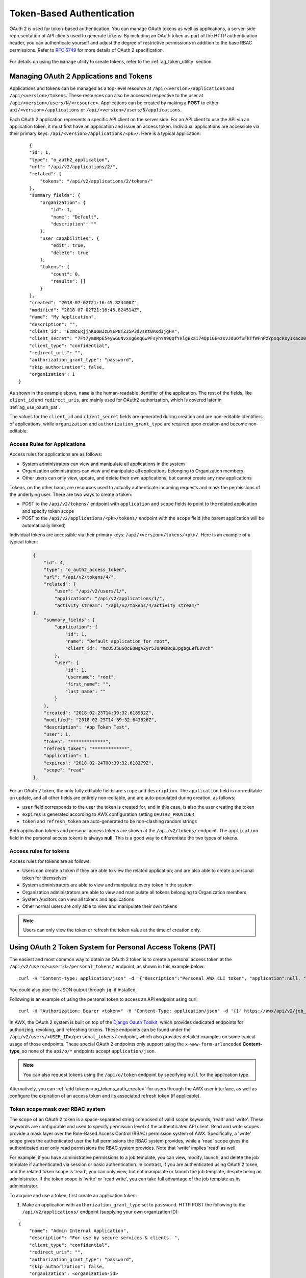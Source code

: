 .. _ag_oauth2_token_auth:

Token-Based Authentication 
==================================================


.. index::
    single: token-based authentication
    single: authentication


OAuth 2 is used for token-based authentication. You can manage OAuth tokens as well as applications, a server-side representation of API clients used to generate tokens. By including an OAuth token as part of the HTTP authentication header, you can authenticate yourself and adjust the degree of restrictive permissions in addition to the base RBAC permissions. Refer to `RFC 6749`_ for more details of OAuth 2 specification.

	.. _`RFC 6749`: https://tools.ietf.org/html/rfc6749

For details on using the ``manage`` utility to create tokens, refer to the :ref:`ag_token_utility` section. 


Managing OAuth 2 Applications and Tokens
------------------------------------------

Applications and tokens can be managed as a top-level resource at ``/api/<version>/applications`` and ``/api/<version>/tokens``. These resources can also be accessed respective to the user at ``/api/<version>/users/N/<resource>``. Applications can be created by making a **POST** to either ``api/<version>/applications`` or ``/api/<version>/users/N/applications``.

Each OAuth 2 application represents a specific API client on the server side. For an API client to use the API via an application token, it must first have an application and issue an access token. Individual applications are accessible via their primary keys: ``/api/<version>/applications/<pk>/``. Here is a typical application:

::

	{
        "id": 1,
        "type": "o_auth2_application",
        "url": "/api/v2/applications/2/",
        "related": {
            "tokens": "/api/v2/applications/2/tokens/"
        },
        "summary_fields": {
            "organization": {
                "id": 1,
                "name": "Default",
                "description": ""
            },
            "user_capabilities": {
                "edit": true,
                "delete": true
            },
            "tokens": {
                "count": 0,
                "results": []
            }
        },
        "created": "2018-07-02T21:16:45.824400Z",
        "modified": "2018-07-02T21:16:45.824514Z",
        "name": "My Application",
        "description": "",
        "client_id": "Ecmc6RjjhKUOWJzDYEP8TZ35P3dvsKt0AKdIjgHV",
        "client_secret": "7Ft7ym8MpE54yWGUNvxxg6KqGwPFsyhYn9QQfYHlgBxai74Qp1GE4zsvJduOfSFkTfWFnPzYpxqcRsy1KacD0HH0vOAQUDJDCidByMiUIH4YQKtGFM1zE1dACYbpN44E",
        "client_type": "confidential",
        "redirect_uris": "",
        "authorization_grant_type": "password",
        "skip_authorization": false,
        "organization": 1
    }


As shown in the example above, ``name`` is the human-readable identifier of the application. The rest of the fields, like ``client_id`` and ``redirect_uris``, are mainly used for OAuth2 authorization, which is covered later in :ref:`ag_use_oauth_pat`.

The values for the ``client_id`` and ``client_secret`` fields are generated during creation and are non-editable identifiers of applications, while ``organization`` and ``authorization_grant_type`` are required upon creation and become non-editable.


Access Rules for Applications
^^^^^^^^^^^^^^^^^^^^^^^^^^^^^^^^

Access rules for applications are as follows:

- System administrators can view and manipulate all applications in the system
- Organization administrators can view and manipulate all applications belonging to Organization members
- Other users can only view, update, and delete their own applications, but cannot create any new applications

Tokens, on the other hand, are resources used to actually authenticate incoming requests and mask the permissions of the underlying user. There are two ways to create a token: 

- POST to the ``/api/v2/tokens/`` endpoint with ``application`` and ``scope`` fields to point to the related application and specify token scope
- POST to the ``/api/v2/applications/<pk>/tokens/`` endpoint with the ``scope`` field (the parent application will be automatically linked)

Individual tokens are accessible via their primary keys: ``/api/<version>/tokens/<pk>/``. Here is an example of a typical token:

  .. code-block:: text

      {
          "id": 4,
          "type": "o_auth2_access_token",
          "url": "/api/v2/tokens/4/",
          "related": {
              "user": "/api/v2/users/1/",
              "application": "/api/v2/applications/1/",
              "activity_stream": "/api/v2/tokens/4/activity_stream/"
      },
          "summary_fields": {
              "application": {
                  "id": 1,
                  "name": "Default application for root",
                  "client_id": "mcU5J5uGQcEQMgAZyr5JUnM3BqBJpgbgL9fLOVch"
              },
              "user": {
                  "id": 1,
                  "username": "root",
                  "first_name": "",
                  "last_name": ""
              }
          },
          "created": "2018-02-23T14:39:32.618932Z",
          "modified": "2018-02-23T14:39:32.643626Z",
          "description": "App Token Test",
          "user": 1,
          "token": "*************",
          "refresh_token": "*************",
          "application": 1,
          "expires": "2018-02-24T00:39:32.618279Z",
          "scope": "read"
      },


For an OAuth 2 token, the only fully editable fields are ``scope`` and ``description``. The ``application`` field is non-editable on update, and all other fields are entirely non-editable, and are auto-populated during creation, as follows:

- ``user`` field corresponds to the user the token is created for, and in this case, is also the user creating the token
- ``expires`` is generated according to AWX configuration setting ``OAUTH2_PROVIDER``
- ``token`` and ``refresh_token`` are auto-generated to be non-clashing random strings

Both application tokens and personal access tokens are shown at the ``/api/v2/tokens/`` endpoint. The ``application`` field in the personal access tokens is always **null**. This is a good way to differentiate the two types of tokens.


Access rules for tokens
^^^^^^^^^^^^^^^^^^^^^^^^^

Access rules for tokens are as follows:

- Users can create a token if they are able to view the related application; and are also able to create a personal token for themselves
- System administrators are able to view and manipulate every token in the system
- Organization administrators are able to view and manipulate all tokens belonging to Organization members
- System Auditors can view all tokens and applications
- Other normal users are only able to view and manipulate their own tokens

.. note:: 
    Users can only view the token or refresh the token value at the time of creation only.

.. _ag_use_oauth_pat:

Using OAuth 2 Token System for Personal Access Tokens (PAT)
---------------------------------------------------------------

The easiest and most common way to obtain an OAuth 2 token is to create a personal access token at the ``/api/v2/users/<userid>/personal_tokens/`` endpoint, as shown in this example below:

::

    curl -H "Content-type: application/json" -d '{"description":"Personal AWX CLI token", "application":null, "scope":"write"}' https://<USERNAME>:<PASSWORD>@<AWX_SERVER>/api/v2/users/<USER_ID>/personal_tokens/ | python -m json.tool

You could also pipe the JSON output through ``jq``, if installed.


Following is an example of using the personal token to access an API endpoint using curl:

::

	curl -H "Authorization: Bearer <token>" -H "Content-Type: application/json" -d '{}' https://awx/api/v2/job_templates/5/launch/


In AWX, the OAuth 2 system is built on top of the `Django Oauth Toolkit`_, which provides dedicated endpoints for authorizing, revoking, and refreshing tokens. These endpoints can be found under the ``/api/v2/users/<USER_ID>/personal_tokens/`` endpoint, which also provides detailed examples on some typical usage of those endpoints. These special OAuth 2 endpoints only support using the ``x-www-form-urlencoded`` **Content-type**, so none of the ``api/o/*`` endpoints accept ``application/json``. 


.. _`Django Oauth Toolkit`: https://django-oauth-toolkit.readthedocs.io/en/latest/

.. note:: 
    You can also request tokens using the ``/api/o/token`` endpoint by specifying ``null`` for the application type.


Alternatively, you can :ref:`add tokens <ug_tokens_auth_create>` for users through the AWX user interface, as well as configure the expiration of an access token and its associated refresh token (if applicable).  

.. image:: ../common/images/configure-awx-system-misc-sys-token-expire.png


Token scope mask over RBAC system
^^^^^^^^^^^^^^^^^^^^^^^^^^^^^^^^^^^

The scope of an OAuth 2 token is a space-separated string composed of valid scope keywords, 'read' and 'write'. These keywords are configurable and used to specify permission level of the authenticated API client. Read and write scopes provide a mask layer over the Role-Based Access Control (RBAC) permission system of AWX. Specifically, a 'write' scope gives the authenticated user the full permissions the RBAC system provides, while a 'read' scope gives the authenticated user only read permissions the RBAC system provides. Note that 'write' implies 'read' as well.

For example, if you have administrative permissions to a job template, you can view, modify, launch, and delete the job template if authenticated via session or basic authentication. In contrast, if you are authenticated using OAuth 2 token, and the related token scope is 'read', you can only view, but not manipulate or launch the job template, despite being an administrator. If the token scope is 'write' or 'read write', you can take full advantage of the job template as its administrator. 


To acquire and use a token, first create an application token:

1.  Make an application with ``authorization_grant_type`` set to ``password``. HTTP POST the following to the ``/api/v2/applications/`` endpoint  (supplying your own organization ID):

::

    
    {
        "name": "Admin Internal Application",
        "description": "For use by secure services & clients. ",
        "client_type": "confidential",
        "redirect_uris": "",
        "authorization_grant_type": "password",
        "skip_authorization": false,
        "organization": <organization-id>
    }

2. Make a token and POST to the ``/api/v2/tokens/`` endpoint:

::

    {
        "description": "My Access Token",
        "application": <application-id>,
        "scope": "write"
    }

This returns a <token-value> that you can use to authenticate with for future requests (this will not be shown again).

3. Use the token to access a resource. The following uses curl as an example:

::

    curl -H "Authorization: Bearer <token-value>" -H "Content-Type: application/json" https://<awx>/api/v2/users/ 


The ``-k`` flag may be needed if you have not set up a CA yet and are using SSL.


To revoke a token, you can make a DELETE on the detail page for that token, using that token's ID. For example:

::

    curl -u <user>:<password> -X DELETE https://<awx>/api/v2/tokens/<pk>/


Similarly, using a token:

::

    curl -H "Authorization: Bearer <token-value>" -X DELETE https://<awx>/api/v2/tokens/<pk>/


.. _ag_oauth2_token_auth_grant_types:

Application Functions
-----------------------

This page lists OAuth 2 utility endpoints used for authorization, token refresh, and revoke. The ``/api/o/`` endpoints are not meant to be used in browsers and do not support HTTP GET. The endpoints prescribed here strictly follow RFC specifications for OAuth 2, so use that for detailed reference. The following is an example of the typical usage of these endpoints in AWX, in particular, when creating an application using various grant types:

   - Authorization Code
   - Password

.. note::

    You can perform any of the application functions described here using AWX user interface. Refer to the :ref:`ug_applications_auth` section of the |atu| for more detail.

 

Application using ``authorization code`` grant type
^^^^^^^^^^^^^^^^^^^^^^^^^^^^^^^^^^^^^^^^^^^^^^^^^^^^^

The application ``authorization code`` grant type should be used when access tokens need to be issued directly to an external application or service. 

.. note::

    You can only use the ``authorization code`` type to acquire an access token when using an application. When integrating an external webapp with AWX, that webapp may need to create OAuth2 Tokens on behalf of users in that other webapp. Creating an application in AWX with the ``authorization code`` grant type is the preferred way to do this because:

    - this allows an external application to obtain a token from AWX for a user, using their credentials.
    - compartmentalized tokens issued for a particular application allows those tokens to be easily managed (revoke all tokens associated with that application without having to revoke *all* tokens in the system, for example)

 To create an application named *AuthCodeApp* with the ``authorization-code`` grant type, perform a POST to the ``/api/v2/applications/`` endpoint:

::

    {
        "name": "AuthCodeApp",
        "user": 1,
        "client_type": "confidential",
        "redirect_uris": "http://<awx>/api/v2",
        "authorization_grant_type": "authorization-code",
        "skip_authorization": false
    }


    .. _`Django-oauth-toolkit simple test application`: http://django-oauth-toolkit.herokuapp.com/consumer/

The workflow that occurs when you issue a **GET** to the ``authorize`` endpoint from the client application with the ``response_type``, ``client_id``, ``redirect_uris``, and ``scope``:

1. AWX responds with the authorization code and status to the ``redirect_uri`` specified in the application. 
2. The client application then makes a **POST** to the ``api/o/token/`` endpoint on AWX with the ``code``, ``client_id``, ``client_secret``, ``grant_type``, and ``redirect_uri``. 
3. AWX responds with the ``access_token``, ``token_type``, ``refresh_token``, and ``expires_in``. 


Refer to `Django's Test Your Authorization Server`_ toolkit to test this flow.

    .. _`Django's Test Your Authorization Server`: http://django-oauth-toolkit.readthedocs.io/en/latest/tutorial/tutorial_01.html#test-your-authorization-server

You may specify the number of seconds an authorization code remains valid in the **System settings** screen: 

.. image:: ../common/images/configure-awx-system-misc-sys-authcode-expire.png


Requesting an access token after this duration will fail. The duration defaults to 600 seconds (10 minutes), based on the `RFC6749 <https://tools.ietf.org/html/rfc6749>`_ recommendation. 

The best way to set up app integrations with AWX using the Authorization Code grant type is to whitelist the origins for those cross-site requests. More generally, you need to whitelist the service or application you are integrating with AWX, for which you want to provide access tokens. To do this, have your Administrator add this whitelist to their local AWX settings:

::

    CORS_ALLOWED_ORIGIN_REGEXES = [
        r"http://django-oauth-toolkit.herokuapp.com*",
        r"http://www.example.com*"
    ]

Where ``http://django-oauth-toolkit.herokuapp.com`` and ``http://www.example.com`` are applications needing tokens with which to access AWX.

Application using ``password`` grant type
^^^^^^^^^^^^^^^^^^^^^^^^^^^^^^^^^^^^^^^^^^^

The ``password`` grant type or ``Resource owner password-based`` grant type is ideal for users who have native access to the web app and should be used when the client is the Resource owner. The following supposes an application, 'Default Application' with grant type ``password``:

::

    {
        "id": 6,
        "type": "application",
        ...
        "name": "Default Application",
        "user": 1,
        "client_id": "gwSPoasWSdNkMDtBN3Hu2WYQpPWCO9SwUEsKK22l",
        "client_secret": "fI6ZpfocHYBGfm1tP92r0yIgCyfRdDQt0Tos9L8a4fNsJjQQMwp9569eIaUBsaVDgt2eiwOGe0bg5m5vCSstClZmtdy359RVx2rQK5YlIWyPlrolpt2LEpVeKXWaiybo",
        "client_type": "confidential",
        "redirect_uris": "",
        "authorization_grant_type": "password",
        "skip_authorization": false
    }


Logging in is not required for ``password`` grant type, so you can simply use curl to acquire a personal access token through the ``/api/v2/tokens/`` endpoint:

  .. code-block:: text

      curl --user <user>:<password> -H "Content-type: application/json" \
      --data '{
          "description": "Token for Nagios Monitoring app",
          "application": 1,
          "scope": "write"
      }' \
      https://<awx>/api/v2/tokens/


.. note::

    The special OAuth 2 endpoints only support using the ``x-www-form-urlencoded`` **Content-type**, so as a result, none of the ``api/o/*`` endpoints accept ``application/json``. 

Upon success, a response displays in JSON format containing the access token, refresh token and other information:

::

    HTTP/1.1 200 OK
    Server: nginx/1.12.2
    Date: Tue, 05 Dec 2017 16:48:09 GMT
    Content-Type: application/json
    Content-Length: 163
    Connection: keep-alive
    Content-Language: en
    Vary: Accept-Language, Cookie
    Pragma: no-cache
    Cache-Control: no-store
    Strict-Transport-Security: max-age=15768000

    {"access_token": "9epHOqHhnXUcgYK8QanOmUQPSgX92g", "token_type": "Bearer", "expires_in": 315360000000, "refresh_token": "jMRX6QvzOTf046KHee3TU5mT3nyXsz", "scope": "read"}


Application Token Functions
------------------------------

This section describes the refresh and revoke functions associated with tokens. Everything that follows (Refreshing and revoking tokens at the ``/api/o/`` endpoints) can currently only be done with application tokens. 


Refresh an existing access token
^^^^^^^^^^^^^^^^^^^^^^^^^^^^^^^^^^^

The following example shows an existing access token with a refresh token provided:

::

    {
        "id": 35,
        "type": "access_token",
        ...
        "user": 1,
        "token": "omMFLk7UKpB36WN2Qma9H3gbwEBSOc",
        "refresh_token": "AL0NK9TTpv0qp54dGbC4VUZtsZ9r8z",
        "application": 6,
        "expires": "2017-12-06T03:46:17.087022Z",
        "scope": "read write"
    }

The ``/api/o/token/`` endpoint is used for refreshing the access token:

::

    curl \
        -d "grant_type=refresh_token&refresh_token=AL0NK9TTpv0qp54dGbC4VUZtsZ9r8z" \
        -u "gwSPoasWSdNkMDtBN3Hu2WYQpPWCO9SwUEsKK22l:fI6ZpfocHYBGfm1tP92r0yIgCyfRdDQt0Tos9L8a4fNsJjQQMwp9569eIaUBsaVDgt2eiwOGe0bg5m5vCSstClZmtdy359RVx2rQK5YlIWyPlrolpt2LEpVeKXWaiybo" \
        http://<awx>/api/o/token/ -i


In the above POST request, ``refresh_token`` is provided by ``refresh_token`` field of the access token above that. The authentication information is of format ``<client_id>:<client_secret>``, where ``client_id`` and ``client_secret`` are the corresponding fields of the underlying related application of the access token.

.. note::

    The special OAuth 2 endpoints only support using the ``x-www-form-urlencoded`` **Content-type**, so as a result, none of the ``api/o/*`` endpoints accept ``application/json``. 

Upon success, a response displays in JSON format containing the new (refreshed) access token with the same scope information as the previous one:

::

    HTTP/1.1 200 OK
    Server: nginx/1.12.2
    Date: Tue, 05 Dec 2017 17:54:06 GMT
    Content-Type: application/json
    Content-Length: 169
    Connection: keep-alive
    Content-Language: en
    Vary: Accept-Language, Cookie
    Pragma: no-cache
    Cache-Control: no-store
    Strict-Transport-Security: max-age=15768000

    {"access_token": "NDInWxGJI4iZgqpsreujjbvzCfJqgR", "token_type": "Bearer", "expires_in": 315360000000, "refresh_token": "DqOrmz8bx3srlHkZNKmDpqA86bnQkT", "scope": "read write"}

Essentially, the refresh operation replaces the existing token by deleting the original and then immediately creating a new token with the same scope and related application as the original one. Verify that new token is present and the old one is deleted in the ``/api/v2/tokens/`` endpoint.

.. _ag_oauth2_token_revoke:

Revoke an access token
^^^^^^^^^^^^^^^^^^^^^^^^^

Similarly, you can revoke an access token by using the ``/api/o/revoke-token/`` endpoint.

Revoking an access token by this method is the same as deleting the token resource object, but it allows you to delete a token by providing its token value, and the associated ``client_id`` (and ``client_secret`` if the application is ``confidential``). For example:

::

    curl -d "token=rQONsve372fQwuc2pn76k3IHDCYpi7" \
    -u "gwSPoasWSdNkMDtBN3Hu2WYQpPWCO9SwUEsKK22l:fI6ZpfocHYBGfm1tP92r0yIgCyfRdDQt0Tos9L8a4fNsJjQQMwp9569eIaUBsaVDgt2eiwOGe0bg5m5vCSstClZmtdy359RVx2rQK5YlIWyPlrolpt2LEpVeKXWaiybo" \
    http://<awx>/api/o/revoke_token/ -i

.. note::

    The special OAuth 2 endpoints only support using the ``x-www-form-urlencoded`` **Content-type**, so as a result, none of the ``api/o/*`` endpoints accept ``application/json``. 


.. note::

  The **Allow External Users to Create Oauth2 Tokens** (``ALLOW_OAUTH2_FOR_EXTERNAL_USERS`` in the API) setting is disabled by default. External users refer to users authenticated externally with a service like LDAP, or any of the other SSO services. This setting ensures external users cannot *create* their own tokens. If you enable then disable it, any tokens created by external users in the meantime will still exist, and are not automatically revoked.


Alternatively, you can use the ``manage`` utility, :ref:`ag_manage_utility_revoke_tokens`, to revoke tokens as described in the :ref:`ag_token_utility` section.


This setting can be configured at the system-level in the AWX User Interface: 

.. image:: ../common/images/configure-awx-system-oauth2-tokens-toggle.png


Upon success, a response of ``200 OK`` displays. Verify the deletion by checking whether the token is present in the ``/api/v2/tokens/`` endpoint.
